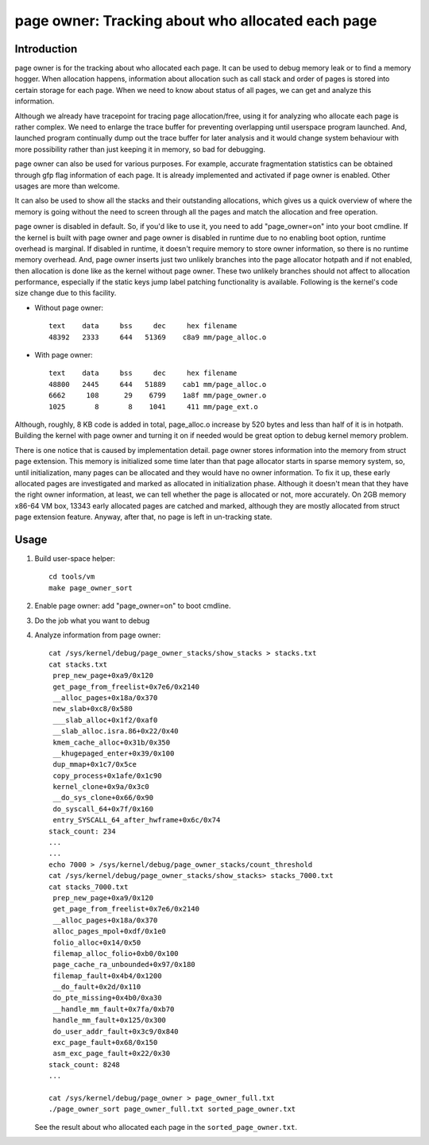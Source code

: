 .. _page_owner:

==================================================
page owner: Tracking about who allocated each page
==================================================

Introduction
============

page owner is for the tracking about who allocated each page.
It can be used to debug memory leak or to find a memory hogger.
When allocation happens, information about allocation such as call stack
and order of pages is stored into certain storage for each page.
When we need to know about status of all pages, we can get and analyze
this information.

Although we already have tracepoint for tracing page allocation/free,
using it for analyzing who allocate each page is rather complex. We need
to enlarge the trace buffer for preventing overlapping until userspace
program launched. And, launched program continually dump out the trace
buffer for later analysis and it would change system behaviour with more
possibility rather than just keeping it in memory, so bad for debugging.

page owner can also be used for various purposes. For example, accurate
fragmentation statistics can be obtained through gfp flag information of
each page. It is already implemented and activated if page owner is
enabled. Other usages are more than welcome.

It can also be used to show all the stacks and their outstanding
allocations, which gives us a quick overview of where the memory is going
without the need to screen through all the pages and match the allocation
and free operation.

page owner is disabled in default. So, if you'd like to use it, you need
to add "page_owner=on" into your boot cmdline. If the kernel is built
with page owner and page owner is disabled in runtime due to no enabling
boot option, runtime overhead is marginal. If disabled in runtime, it
doesn't require memory to store owner information, so there is no runtime
memory overhead. And, page owner inserts just two unlikely branches into
the page allocator hotpath and if not enabled, then allocation is done
like as the kernel without page owner. These two unlikely branches should
not affect to allocation performance, especially if the static keys jump
label patching functionality is available. Following is the kernel's code
size change due to this facility.

- Without page owner::

   text    data     bss     dec     hex filename
   48392   2333     644   51369    c8a9 mm/page_alloc.o

- With page owner::

   text    data     bss     dec     hex filename
   48800   2445     644   51889    cab1 mm/page_alloc.o
   6662     108      29    6799    1a8f mm/page_owner.o
   1025       8       8    1041     411 mm/page_ext.o

Although, roughly, 8 KB code is added in total, page_alloc.o increase by
520 bytes and less than half of it is in hotpath. Building the kernel with
page owner and turning it on if needed would be great option to debug
kernel memory problem.

There is one notice that is caused by implementation detail. page owner
stores information into the memory from struct page extension. This memory
is initialized some time later than that page allocator starts in sparse
memory system, so, until initialization, many pages can be allocated and
they would have no owner information. To fix it up, these early allocated
pages are investigated and marked as allocated in initialization phase.
Although it doesn't mean that they have the right owner information,
at least, we can tell whether the page is allocated or not,
more accurately. On 2GB memory x86-64 VM box, 13343 early allocated pages
are catched and marked, although they are mostly allocated from struct
page extension feature. Anyway, after that, no page is left in
un-tracking state.

Usage
=====

1) Build user-space helper::

	cd tools/vm
	make page_owner_sort

2) Enable page owner: add "page_owner=on" to boot cmdline.

3) Do the job what you want to debug

4) Analyze information from page owner::

	cat /sys/kernel/debug/page_owner_stacks/show_stacks > stacks.txt
	cat stacks.txt
	 prep_new_page+0xa9/0x120
	 get_page_from_freelist+0x7e6/0x2140
	 __alloc_pages+0x18a/0x370
	 new_slab+0xc8/0x580
	 ___slab_alloc+0x1f2/0xaf0
	 __slab_alloc.isra.86+0x22/0x40
	 kmem_cache_alloc+0x31b/0x350
	 __khugepaged_enter+0x39/0x100
	 dup_mmap+0x1c7/0x5ce
	 copy_process+0x1afe/0x1c90
	 kernel_clone+0x9a/0x3c0
	 __do_sys_clone+0x66/0x90
	 do_syscall_64+0x7f/0x160
	 entry_SYSCALL_64_after_hwframe+0x6c/0x74
	stack_count: 234
	...
	...
	echo 7000 > /sys/kernel/debug/page_owner_stacks/count_threshold
	cat /sys/kernel/debug/page_owner_stacks/show_stacks> stacks_7000.txt
	cat stacks_7000.txt
	 prep_new_page+0xa9/0x120
	 get_page_from_freelist+0x7e6/0x2140
	 __alloc_pages+0x18a/0x370
	 alloc_pages_mpol+0xdf/0x1e0
	 folio_alloc+0x14/0x50
	 filemap_alloc_folio+0xb0/0x100
	 page_cache_ra_unbounded+0x97/0x180
	 filemap_fault+0x4b4/0x1200
	 __do_fault+0x2d/0x110
	 do_pte_missing+0x4b0/0xa30
	 __handle_mm_fault+0x7fa/0xb70
	 handle_mm_fault+0x125/0x300
	 do_user_addr_fault+0x3c9/0x840
	 exc_page_fault+0x68/0x150
	 asm_exc_page_fault+0x22/0x30
	stack_count: 8248
	...

	cat /sys/kernel/debug/page_owner > page_owner_full.txt
	./page_owner_sort page_owner_full.txt sorted_page_owner.txt

   See the result about who allocated each page
   in the ``sorted_page_owner.txt``.
